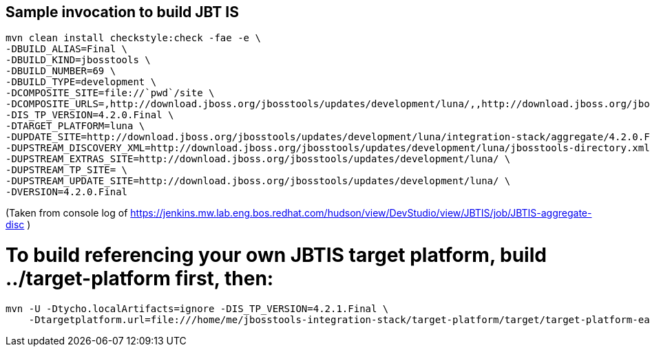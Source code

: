 ## Sample invocation to build JBT IS

    mvn clean install checkstyle:check -fae -e \
    -DBUILD_ALIAS=Final \
    -DBUILD_KIND=jbosstools \
    -DBUILD_NUMBER=69 \
    -DBUILD_TYPE=development \
    -DCOMPOSITE_SITE=file://`pwd`/site \
    -DCOMPOSITE_URLS=,http://download.jboss.org/jbosstools/updates/development/luna/,,http://download.jboss.org/jbosstools/updates/development/luna/integration-stack/aggregate/4.2.0.Final,http://download.jboss.org/jbosstools/targetplatforms/jbtistarget/4.2.0.Final/REPO/ \
    -DIS_TP_VERSION=4.2.0.Final \
    -DTARGET_PLATFORM=luna \
    -DUPDATE_SITE=http://download.jboss.org/jbosstools/updates/development/luna/integration-stack/aggregate/4.2.0.Final \
    -DUPSTREAM_DISCOVERY_XML=http://download.jboss.org/jbosstools/updates/development/luna/jbosstools-directory.xml \
    -DUPSTREAM_EXTRAS_SITE=http://download.jboss.org/jbosstools/updates/development/luna/ \
    -DUPSTREAM_TP_SITE= \
    -DUPSTREAM_UPDATE_SITE=http://download.jboss.org/jbosstools/updates/development/luna/ \
    -DVERSION=4.2.0.Final

(Taken from console log of https://jenkins.mw.lab.eng.bos.redhat.com/hudson/view/DevStudio/view/JBTIS/job/JBTIS-aggregate-disc )

# To build referencing your own JBTIS target platform, build ../target-platform first, then:

    mvn -U -Dtycho.localArtifacts=ignore -DIS_TP_VERSION=4.2.1.Final \
        -Dtargetplatform.url=file:///home/me/jbosstools-integration-stack/target-platform/target/target-platform-ea.target.repo clean install
